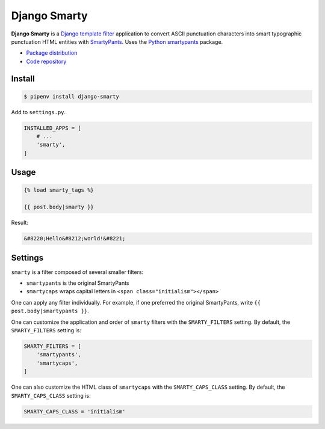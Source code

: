 Django Smarty
*************

|PyPI version|_

.. |PyPI version| image::
   https://badge.fury.io/py/django-smarty.svg
.. _PyPI version: https://pypi.python.org/pypi/django-smarty

**Django Smarty** is a `Django <https://www.djangoproject.com/>`_ `template filter <https://docs.djangoproject.com/en/2.0/howto/custom-template-tags/>`_ application to convert ASCII punctuation characters into smart typographic punctuation HTML entities with `SmartyPants <https://daringfireball.net/projects/smartypants/>`_. Uses the `Python smartypants <https://pypi.python.org/pypi/smartypants>`_ package.

* `Package distribution <https://pypi.python.org/pypi/django-smarty>`_
* `Code repository <https://github.com/richardcornish/django-smarty>`_

Install
=======

.. code-block:: bash

   $ pipenv install django-smarty

Add to ``settings.py``.

.. code-block:: python

   INSTALLED_APPS = [
       # ...
       'smarty',
   ]

Usage
=====

.. code-block:: django

   {% load smarty_tags %}

   {{ post.body|smarty }}

Result:

.. code-block:: html

   &#8220;Hello&#8212;world!&#8221;

Settings
========

``smarty`` is a filter composed of several smaller filters:

- ``smartypants`` is the original SmartyPants
- ``smartycaps`` wraps capital letters in ``<span class="initialism"></span>``

One can apply any filter individually. For example, if one preferred the original SmartyPants, write ``{{ post.body|smartypants }}``.

One can customize the application and order of ``smarty`` filters with the ``SMARTY_FILTERS`` setting. By default, the ``SMARTY_FILTERS`` setting is:

.. code-block:: python

   SMARTY_FILTERS = [
       'smartypants',
       'smartycaps',
   ]

One can also customize the HTML class of ``smartycaps`` with the ``SMARTY_CAPS_CLASS`` setting. By default, the ``SMARTY_CAPS_CLASS`` setting is:

.. code-block:: python

   SMARTY_CAPS_CLASS = 'initialism'
